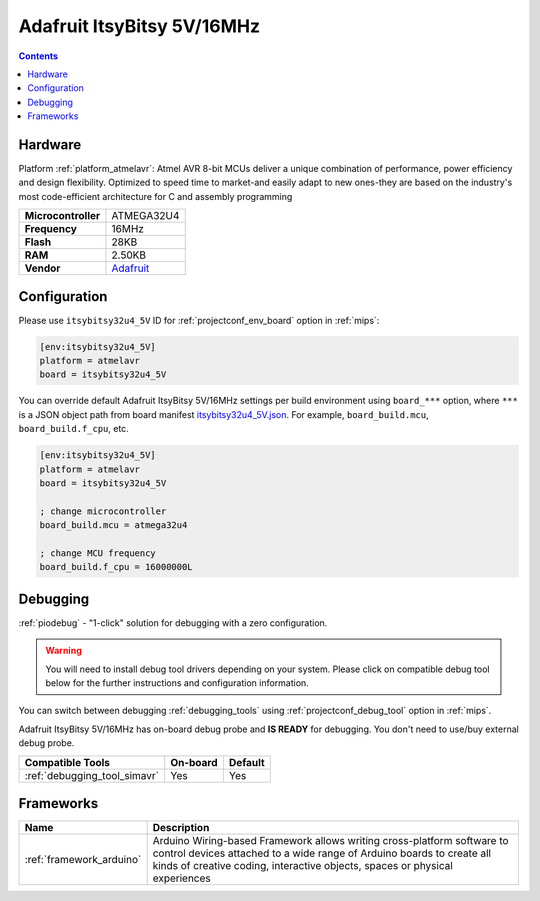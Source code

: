 
.. _board_atmelavr_itsybitsy32u4_5V:

Adafruit ItsyBitsy 5V/16MHz
===========================

.. contents::

Hardware
--------

Platform :ref:`platform_atmelavr`: Atmel AVR 8-bit MCUs deliver a unique combination of performance, power efficiency and design flexibility. Optimized to speed time to market-and easily adapt to new ones-they are based on the industry's most code-efficient architecture for C and assembly programming

.. list-table::

  * - **Microcontroller**
    - ATMEGA32U4
  * - **Frequency**
    - 16MHz
  * - **Flash**
    - 28KB
  * - **RAM**
    - 2.50KB
  * - **Vendor**
    - `Adafruit <https://www.adafruit.com/product/3677?utm_source=platformio.org&utm_medium=docs>`__


Configuration
-------------

Please use ``itsybitsy32u4_5V`` ID for :ref:`projectconf_env_board` option in :ref:`mips`:

.. code-block:: ini

  [env:itsybitsy32u4_5V]
  platform = atmelavr
  board = itsybitsy32u4_5V

You can override default Adafruit ItsyBitsy 5V/16MHz settings per build environment using
``board_***`` option, where ``***`` is a JSON object path from
board manifest `itsybitsy32u4_5V.json <https://github.com/platformio/platform-atmelavr/blob/master/boards/itsybitsy32u4_5V.json>`_. For example,
``board_build.mcu``, ``board_build.f_cpu``, etc.

.. code-block:: ini

  [env:itsybitsy32u4_5V]
  platform = atmelavr
  board = itsybitsy32u4_5V

  ; change microcontroller
  board_build.mcu = atmega32u4

  ; change MCU frequency
  board_build.f_cpu = 16000000L

Debugging
---------

:ref:`piodebug` - "1-click" solution for debugging with a zero configuration.

.. warning::
    You will need to install debug tool drivers depending on your system.
    Please click on compatible debug tool below for the further
    instructions and configuration information.

You can switch between debugging :ref:`debugging_tools` using
:ref:`projectconf_debug_tool` option in :ref:`mips`.

Adafruit ItsyBitsy 5V/16MHz has on-board debug probe and **IS READY** for debugging. You don't need to use/buy external debug probe.

.. list-table::
  :header-rows:  1

  * - Compatible Tools
    - On-board
    - Default
  * - :ref:`debugging_tool_simavr`
    - Yes
    - Yes

Frameworks
----------
.. list-table::
    :header-rows:  1

    * - Name
      - Description

    * - :ref:`framework_arduino`
      - Arduino Wiring-based Framework allows writing cross-platform software to control devices attached to a wide range of Arduino boards to create all kinds of creative coding, interactive objects, spaces or physical experiences
